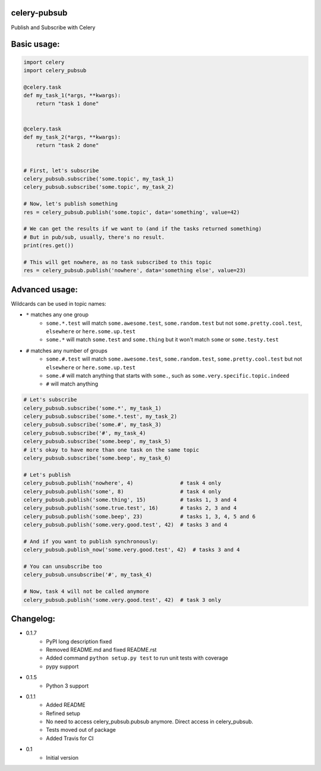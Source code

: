 celery-pubsub
=============

.. image:: https://travis-ci.org/Mulugruntz/celery-pubsub.svg?branch=master
    :target: https://travis-ci.org/Mulugruntz/celery-pubsub

.. image:: https://codeclimate.com/github/Mulugruntz/celery-pubsub/badges/gpa.svg
   :target: https://codeclimate.com/github/Mulugruntz/celery-pubsub
   :alt: Code Climate

.. image:: https://codeclimate.com/github/Mulugruntz/celery-pubsub/badges/coverage.svg
   :target: https://codeclimate.com/github/Mulugruntz/celery-pubsub/coverage
   :alt: Test Coverage

.. image:: https://codeclimate.com/github/Mulugruntz/celery-pubsub/badges/issue_count.svg
   :target: https://codeclimate.com/github/Mulugruntz/celery-pubsub
   :alt: Issue Count
 
Publish and Subscribe with Celery
 
Basic usage:
============
 
.. code-block:: python
 
    import celery
    import celery_pubsub
 
    @celery.task
    def my_task_1(*args, **kwargs):
        return "task 1 done"
 
 
    @celery.task
    def my_task_2(*args, **kwargs):
        return "task 2 done"
 
 
    # First, let's subscribe
    celery_pubsub.subscribe('some.topic', my_task_1)
    celery_pubsub.subscribe('some.topic', my_task_2)
 
    # Now, let's publish something
    res = celery_pubsub.publish('some.topic', data='something', value=42)
 
    # We can get the results if we want to (and if the tasks returned something)
    # But in pub/sub, usually, there's no result.
    print(res.get())
 
    # This will get nowhere, as no task subscribed to this topic
    res = celery_pubsub.publish('nowhere', data='something else', value=23)
 
Advanced usage:
===============
 
Wildcards can be used in topic names:
 
* ``*`` matches any one group
   * ``some.*.test`` will match ``some.awesome.test``, ``some.random.test``
     but not ``some.pretty.cool.test``, ``elsewhere`` or ``here.some.up.test``
   * ``some.*`` will match ``some.test`` and ``some.thing`` but it won't
     match ``some`` or ``some.testy.test``

* ``#`` matches any number of groups
   * ``some.#.test`` will match ``some.awesome.test``, ``some.random.test``,
     ``some.pretty.cool.test`` but not ``elsewhere`` or ``here.some.up.test``
   * ``some.#`` will match anything that starts with ``some.``, such as
     ``some.very.specific.topic.indeed``
   * ``#`` will match anything


.. code-block:: python
 
    # Let's subscribe
    celery_pubsub.subscribe('some.*', my_task_1)
    celery_pubsub.subscribe('some.*.test', my_task_2)
    celery_pubsub.subscribe('some.#', my_task_3)
    celery_pubsub.subscribe('#', my_task_4)
    celery_pubsub.subscribe('some.beep', my_task_5)
    # it's okay to have more than one task on the same topic
    celery_pubsub.subscribe('some.beep', my_task_6)
 
    # Let's publish
    celery_pubsub.publish('nowhere', 4)               # task 4 only
    celery_pubsub.publish('some', 8)                  # task 4 only
    celery_pubsub.publish('some.thing', 15)           # tasks 1, 3 and 4
    celery_pubsub.publish('some.true.test', 16)       # tasks 2, 3 and 4
    celery_pubsub.publish('some.beep', 23)            # tasks 1, 3, 4, 5 and 6
    celery_pubsub.publish('some.very.good.test', 42)  # tasks 3 and 4
 
    # And if you want to publish synchronously:
    celery_pubsub.publish_now('some.very.good.test', 42)  # tasks 3 and 4
 
    # You can unsubscribe too
    celery_pubsub.unsubscribe('#', my_task_4)
 
    # Now, task 4 will not be called anymore
    celery_pubsub.publish('some.very.good.test', 42)  # task 3 only
 
 
Changelog:
==========

* 0.1.7
    * PyPI long description fixed
    * Removed README.md and fixed README.rst
    * Added command ``python setup.py test`` to run unit tests with coverage
    * pypy support
* 0.1.5
    * Python 3 support
* 0.1.1
    * Added README
    * Refined setup
    * No need to access celery_pubsub.pubsub anymore. Direct access in celery_pubsub.
    * Tests moved out of package
    * Added Travis for CI
* 0.1
    * Initial version
